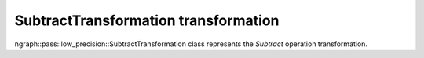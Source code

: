 .. {#openvino_docs_OV_UG_lpt_SubtractTransformation}

SubtractTransformation transformation
=====================================

ngraph::pass::low_precision::SubtractTransformation class represents the `Subtract` operation transformation.